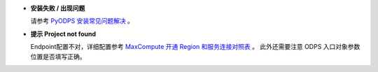- **安装失败 / 出现问题**

  请参考 `PyODPS 安装常见问题解决 <https://yq.aliyun.com/articles/277333>`_ 。

- **提示 Project not found**

  Endpoint配置不对，详细配置参考
  `MaxCompute 开通 Region 和服务连接对照表 <https://help.aliyun.com/document_detail/34951.html#h2-maxcompute-region-3>`_ 。
  此外还需要注意 ODPS 入口对象参数位置是否填写正确。
